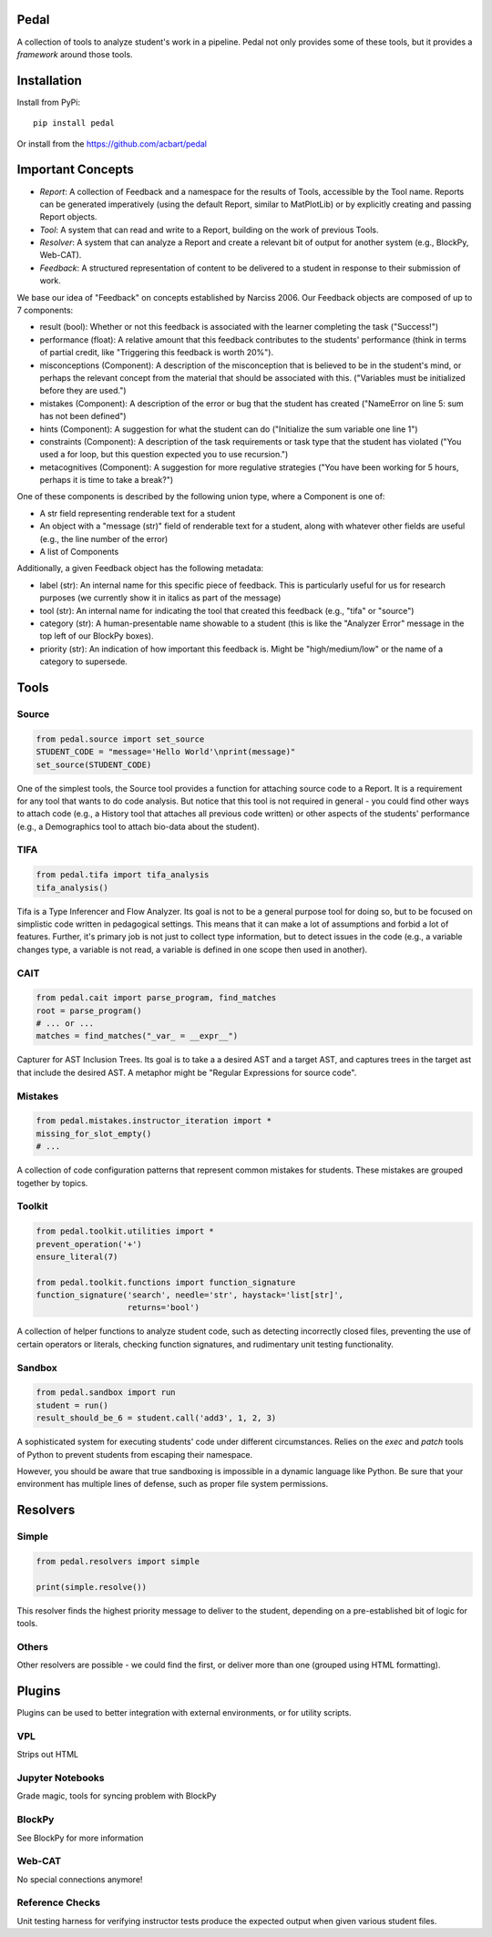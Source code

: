 Pedal
=====

A collection of tools to analyze student's work in a pipeline. Pedal not only provides some of these tools, but it provides a *framework* around those tools.

Installation
============

Install from PyPi::
    
    pip install pedal

Or install from the https://github.com/acbart/pedal

Important Concepts
==================

.. image:: docs/html/_static/pedal-overview.png

* *Report*: A collection of Feedback and a namespace for the results of Tools, accessible by the Tool name. Reports can be generated imperatively (using the default Report, similar to MatPlotLib) or by explicitly creating and passing Report objects.
* *Tool*: A system that can read and write to a Report, building on the work of previous Tools.
* *Resolver*: A system that can analyze a Report and create a relevant bit of output for another system (e.g., BlockPy, Web-CAT).
* *Feedback*: A structured representation of content to be delivered to a student in response to their submission of work.

We base our idea of "Feedback" on concepts established by Narciss 2006. Our Feedback objects are composed of up to 7 components:

* result (bool): Whether or not this feedback is associated with the learner completing the task ("Success!")
* performance (float): A relative amount that this feedback contributes to the students' performance (think in terms of partial credit, like "Triggering this feedback is worth 20%").
* misconceptions (Component): A description of the misconception that is believed to be in the student's mind, or perhaps the relevant concept from the material that should be associated with this. ("Variables must be initialized before they are used.")
* mistakes (Component): A description of the error or bug that the student has created ("NameError on line 5: sum has not been defined")
* hints (Component): A suggestion for what the student can do ("Initialize the sum variable one line 1")
* constraints (Component): A description of the task requirements or task type that the student has violated ("You used a for loop, but this question expected you to use recursion.")
* metacognitives (Component): A suggestion for more regulative strategies ("You have been working for 5 hours, perhaps it is time to take a break?")

One of these components is described by the following union type, where a Component is one of:

* A str field representing renderable text for a student
* An object with a "message (str)" field of renderable text for a student, along with whatever other fields are useful (e.g., the line number of the error)
* A list of Components

Additionally, a given Feedback object has the following metadata:

* label (str): An internal name for this specific piece of feedback. This is particularly useful for us for research purposes (we currently show it in italics as part of the message)
* tool (str): An internal name for indicating the tool that created this feedback (e.g., "tifa" or "source")
* category (str): A human-presentable name showable to a student (this is like the "Analyzer Error" message in the top left of our BlockPy boxes).
* priority (str): An indication of how important this feedback is. Might be "high/medium/low" or the name of a category to supersede.

Tools
=====

Source
------

.. code:: python

  from pedal.source import set_source
  STUDENT_CODE = "message='Hello World'\nprint(message)"
  set_source(STUDENT_CODE)

One of the simplest tools, the Source tool provides a function for attaching source code to a Report. It is a requirement for any tool that wants to do code analysis. But notice that this tool is not required in general - you could find other ways to attach code (e.g., a History tool that attaches all previous code written) or other aspects of the students' performance (e.g., a Demographics tool to attach bio-data about the student).

TIFA
----

.. code:: python

    from pedal.tifa import tifa_analysis
    tifa_analysis()

Tifa is a Type Inferencer and Flow Analyzer. Its goal is not to be a general purpose tool for doing so, but to be focused on simplistic code written in pedagogical settings. This means that it can make a lot of assumptions and forbid a lot of features. Further, it's primary job is not just to collect type information, but to detect issues in the code (e.g., a variable changes type, a variable is not read, a variable is defined in one scope then used in another).

CAIT
----

.. code:: python

    from pedal.cait import parse_program, find_matches
    root = parse_program()
    # ... or ...
    matches = find_matches("_var_ = __expr__")

Capturer for AST Inclusion Trees. Its goal is to take a a desired AST and a target AST, and captures trees in the target ast that include the desired AST. A metaphor might be "Regular Expressions for source code".

Mistakes
--------

.. code:: python

    from pedal.mistakes.instructor_iteration import *
    missing_for_slot_empty()
    # ...

A collection of code configuration patterns that represent common mistakes for students. These mistakes are grouped together by topics.

Toolkit
-------

.. code:: python
    
    from pedal.toolkit.utilities import *
    prevent_operation('+')
    ensure_literal(7)
    
    from pedal.toolkit.functions import function_signature
    function_signature('search', needle='str', haystack='list[str]',
                       returns='bool')

A collection of helper functions to analyze student code, such as detecting incorrectly closed files, preventing the use of certain operators or literals, checking function signatures, and rudimentary unit testing functionality.

Sandbox
-------

.. code:: python

    from pedal.sandbox import run
    student = run()
    result_should_be_6 = student.call('add3', 1, 2, 3)

A sophisticated system for executing students' code under different circumstances. Relies on the `exec` and `patch` tools of Python to prevent students from escaping their namespace.

However, you should be aware that true sandboxing is impossible in a dynamic language like Python. Be sure that your environment has multiple lines of defense, such as proper file system permissions.

Resolvers
=========

Simple
------

.. code:: python
    
    from pedal.resolvers import simple
    
    print(simple.resolve())

This resolver finds the highest priority message to deliver to the student, depending on a pre-established bit of logic for tools.

Others
------

Other resolvers are possible - we could find the first, or deliver more than one (grouped using HTML formatting).

Plugins
=======

Plugins can be used to better integration with external environments, or for utility scripts.

VPL
---

Strips out HTML

Jupyter Notebooks
-----------------

Grade magic, tools for syncing problem with BlockPy

BlockPy
-------

See BlockPy for more information

Web-CAT
-------

No special connections anymore!

Reference Checks
----------------

Unit testing harness for verifying instructor tests produce the expected output when given various student files.
